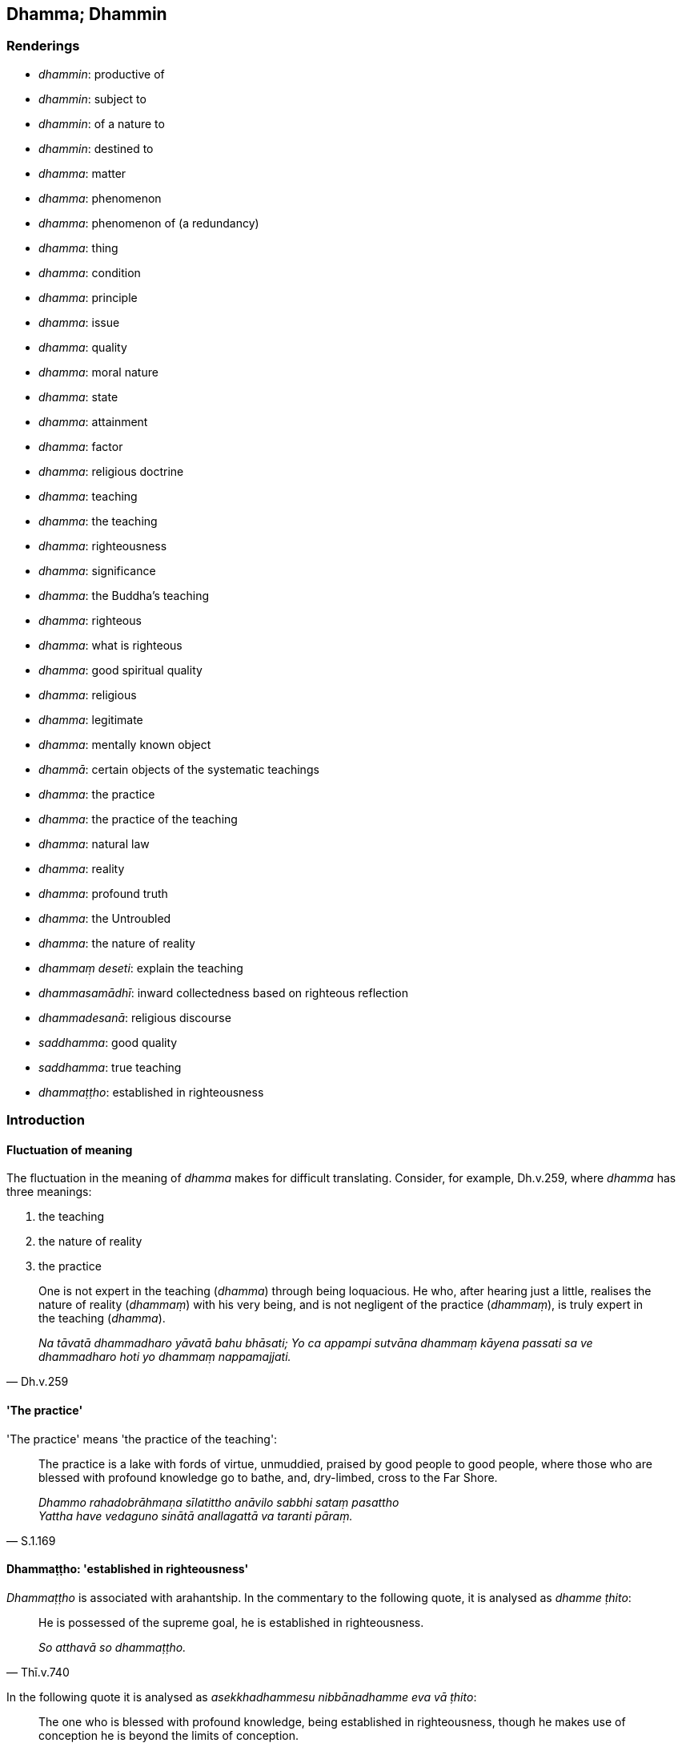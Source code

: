 == Dhamma; Dhammin

=== Renderings

- _dhammin_: productive of

- _dhammin_: subject to

- _dhammin_: of a nature to

- _dhammin_: destined to

- _dhamma_: matter

- _dhamma_: phenomenon

- _dhamma_: phenomenon of (a redundancy)

- _dhamma_: thing

- _dhamma_: condition

- _dhamma_: principle

- _dhamma_: issue

- _dhamma_: quality

- _dhamma_: moral nature

- _dhamma_: state

- _dhamma_: attainment

- _dhamma_: factor

- _dhamma_: religious doctrine

- _dhamma_: teaching

- _dhamma_: the teaching

- _dhamma_: righteousness

- _dhamma_: significance

- _dhamma_: the Buddha's teaching

- _dhamma_: righteous

- _dhamma_: what is righteous

- _dhamma_: good spiritual quality

- _dhamma_: religious

- _dhamma_: legitimate

- _dhamma_: mentally known object

- _dhammā_: certain objects of the systematic teachings

- _dhamma_: the practice

- _dhamma_: the practice of the teaching

- _dhamma_: natural law

- _dhamma_: reality

- _dhamma_: profound truth

- _dhamma_: the Untroubled

- _dhamma_: the nature of reality

- _dhammaṃ deseti_: explain the teaching

- _dhammasamādhī_: inward collectedness based on righteous reflection

- _dhammadesanā_: religious discourse

- _saddhamma_: good quality

- _saddhamma_: true teaching

- _dhammaṭṭho_: established in righteousness

=== Introduction

==== Fluctuation of meaning

The fluctuation in the meaning of _dhamma_ makes for difficult translating. 
Consider, for example, Dh.v.259, where _dhamma_ has three meanings:

1. the teaching

2. the nature of reality

3. the practice

[quote, Dh.v.259]
____
One is not expert in the teaching (_dhamma_) through being loquacious. He who, 
after hearing just a little, realises the nature of reality (_dhammaṃ_) with 
his very being, and is not negligent of the practice (_dhammaṃ_), is truly 
expert in the teaching (_dhamma_).

_Na tāvatā dhammadharo yāvatā bahu bhāsati; Yo ca appampi sutvāna 
dhammaṃ kāyena passati sa ve dhammadharo hoti yo dhammaṃ nappamajjati._
____

==== 'The practice'

'The practice' means 'the practice of the teaching':

[quote, S.1.169]
____
The practice is a lake with fords of virtue, unmuddied, praised by good people 
to good people, where those who are blessed with profound knowledge go to 
bathe, and, dry-limbed, cross to the Far Shore.

_Dhammo rahadobrāhmaṇa sīlatittho anāvilo sabbhi sataṃ pasattho +
Yattha have vedaguno sinātā anallagattā va taranti pāraṃ._
____

==== Dhammaṭṭho: 'established in righteousness'

_Dhammaṭṭho_ is associated with arahantship. In the commentary to the 
following quote, it is analysed as _dhamme ṭhito_:

[quote, Thī.v.740]
____
He is possessed of the supreme goal, he is established in righteousness.

_So atthavā so dhammaṭṭho._
____

In the following quote it is analysed as _asekkhadhammesu nibbānadhamme eva 
vā ṭhito_:

[quote, It.53]
____
The one who is blessed with profound knowledge, being established in 
righteousness, though he makes use of conception he is beyond the limits of 
conception.

_Saṅkhāya sevī dhammaṭṭho saṅkhaṃ nopeti vedagū ti._
____

==== Satipaṭṭhāna Sutta: singular not plural

The _Satipaṭṭhāna Sutta_ says:

[quote, S.5.183]
____
A bhikkhu abides contemplating [co-conditional] origination in relation to the 
body... [co-conditional] disappearance in relation to the body... 
&#8203;[co-conditional] origination and disappearance in relation to the body.

_bhikkhu samudayadhammānupassī kāyasmiṃ viharati... vayadhammānupassī 
kāyasmiṃ viharati... samudayavayadhammānupassī kāyasmiṃ viharati._
____

If _dhamma_ in _samudayadhammānupassī kāyasmiṃ_ is regarded as a plural 
then 'origination factors of the body' would be meant, and one would have 
expected a genitive case here, not a locative. The genitive occurs in such 
phrases as:

____
the maintenance and nourishment of this [wretched human] body

_imassa kāyassa ṭhitiyā yāpanāya_
____

____
the demise of the body

_kāyassa bhedā_
____

Therefore we treat the word as a singular. That we also treat it as redundant, 
we will explain below.

==== Satipaṭṭhāna Sutta: the problem of pluralising

If '[co-conditional] origination' is converted into 'origination factors' it 
has the following effect: instead of contemplating the phenomena of origination 
and disappearance in relation to phenomena, one instead focuses on the various 
factors that give rise to phenomena. This has two drawbacks:

1. One remains enmeshed in the conception of 'things.'

2. This practice would not be possible when mindfulness is practised without 
thinking:

[quote, A.4.301]
____
When you have thus developed and cultivated this meditation, then bhikkhu you 
should develop this meditation accompanied by thinking and pondering; without 
thinking, just pondering; without thinking or pondering.

_Yato kho te bhikkhu ayaṃ samādhi evaṃ bhāvito hoti bahulīkato tato 
tvaṃ bhikkhū imaṃ samādhiṃ savitakkampi savicāraṃ bhāveyyāsi. 
Avitakkampi vicāramattaṃ bhāveyyāsi. Avitakkampi avicāraṃ bhāveyyāsi._
____

==== Kālāma Sutta: teachings

In the _Kālāma Sutta dhammā_ means 'teachings,' and is equivalent to 
_vādaṃ_ in the following passage, which we have divided into Question and 
Answer:

*Question:*

____
-- There are some ascetics and Brahmanists, bhante, who visit Kesaputta. They 
expound and explain only their own teachings (_vādaṃ_); the teachings 
(_vādaṃ_) of others they despise, revile, and pull to pieces. Some other 
ascetics and Brahmanists too, bhante, come to Kesaputta. They also expound and 
explain only their own teachings; the teachings of others they despise, revile, 
and pull to pieces."

_Te sakaṃyeva vādaṃ dīpenti jotenti parappavādaṃ pana khuṃsenti 
vambhenti paribhavanti omakkhiṃ karonti_
____

____
... Bhante, there is unsureness, there is doubt in us concerning them. Which of 
these reverend ascetics and Brahmanists spoke the truth and which falsehood?"

_Tesaṃ no bhante amhākaṃ hoteva kaṅkhā hoti vicikicchā. Ko su nāma 
imesaṃ bhavataṃ samaṇabrāhmaṇānaṃ saccaṃ āha ko musā ti?_
____

*Answer:*

____
-- Kālāmas, if you yourselves should consider:

_Yadā tumhe kālāmā attanāva jāneyyātha_
____

____
... These teachings (_dhammā_) are unwholesome;

_ime dhammā akusalā_
____

____
... these teachings (_dhammā_) are unvirtuous;

_ime dhammā sāvajjā_
____

____
... these teachings (_dhammā_) are denounced by the wise;

_ime dhammā viññugarahitā_
____

____
... when followed and taken up

_ime dhammā samattā samādinnā_
____

____
... these teachings (_dhammā_) lead to harm and suffering

_ahitāya dukkhāya saṃvattantīti_
____

[quote, A.1.189]
____
... you should abandon them.

_atha tumhe kālāmā pajaheyyātha._
____

==== Dhammesu dhammānupassī viharati: certain objects of the systematic teachings

_Dhammesu dhammānupassī viharati_ in the _Satipaṭṭhāna Sutta_ is defined 
in relation to five groups of systematic teachings:

[quote, M.1.59-62]
____
In this regard a bhikkhu abides contemplating the nature of certain objects of 
the systematic teachings in respect of the (1) five hindrances... (2) the five 
aggregates... (3) the six senses and their objects... (4) the seven 
enlightenment factors... (5) the four noble truths.

_Idha bhikkhave bhikkhu dhammesu dhammānupassī viharati pañcasu 
nīvaraṇesu... pañcasupādānakkhandhesu... chasu ajjhattikabāhiresu 
āyatanesu... sattasu bojjhaṅgesu... catusu ariyasaccesu._
____

But only the aggregates and sense bases really fit here, because the purpose of 
_Satipaṭṭhāna_ is:

(1) to profoundly understand objects:

[quote, S.5.182]
____
As he abides contemplating the nature of certain objects of the systematic 
teachings, those objects are profoundly understood.

_Dhammesu dhammānupassī viharati ātāpī sampajāno satimā vineyya loke 
abhijjhādomanassaṃ. Tassa dhammesu dhammānupassino viharato dhammā 
pariññātā honti.._
____

The five aggregates are the objects to be profoundly understood:

[quote, S.3.26]
____
What things should be profoundly understood? The five aggregates.

_Katame ca bhikkhave pariññeyyā dhammā. Rūpaṃ bhikkhave pariññeyyo 
dhammo... viññāṇaṃ pariññeyyo dhammo._
____

(2) to abandon fondness for and attachment to objects:

[quote, S.5.182]
____
As he abides contemplating the nature of certain objects of the systematic 
teachings, whatever fondness he has for those objects of the systematic 
teachings is abandoned.

_Tassa dhammesu dhammānupassino viharato yo dhammesu chando so pahīyati._
____

Objects where fondness and attachment are to be abandoned are the five 
aggregates, the six senses, and the elements of sensation:

[quote, S.3.178]
____
You should abandon fondness for what is unlasting. What is unlasting? The five 
aggregates.

_Yaṃ hi bhikkhave aniccaṃ tatra vo rāgo pahātabbo. Kiñca bhikkhave 
aniccaṃ. Rūpaṃ bhikkhave aniccaṃ tatra vo rāgo pahātabbo... 
Viññāṇaṃ aniccaṃ tatra vo rāgo pahātabbo._
____

[quote, S.4.149]
____
You should abandon attachment for what is unlasting. What is unlasting? The six 
senses.

_Yaṃ bhikkhave aniccaṃ tatra vo rāgo pahātabbo. Kiñca bhikkhave 
aniccaṃ. Cakkhuṃ bhikkhave aniccaṃ tatra vo rāgo pahātabbo... mano 
anicco tatra vo rāgo pahātabbo._
____

[quote, S.4.145]
____
You should abandon fondness for what is unlasting. What is unlasting? The 
elements of sensation.

_Yaṃ kho koṭṭhita aniccaṃ tatra te chando pahātabbo. Kiñca 
koṭṭhita aniccaṃ. Cakkhuṃ kho koṭṭhita aniccaṃ tatra te chando 
pahātabbo. Rūpā aniccā tatra te chando pahātabbo. Cakkhuviññāṇaṃ 
aniccaṃ tatra te chando pahātabbo. Cakkhusamphasso anicco tatra te chando 
pahātabbo. Yampidaṃ cakkhusamphassapaccayā uppajjati vedayitaṃ sukhaṃ 
vā dukkhaṃ vā adukkhamasukhaṃ vā tampi aniccaṃ tatra te chando 
pahātabbo._
____

(3) to observe the cessation of objects. For example, in mindfulness with 
breathing, the object of contemplation is said to be the fourth of the bases of 
mindfulness:

[quote, S.5.325]
____
at that time he abides contemplating the nature of certain objects of the 
systematic teachings.

_dhammesu dhammānupassī ānanda bhikkhu tasmiṃ samaye viharati._
____

Therefore, with mindfulness with breathing, one can parenthesise the 
instructions as follows:

[quote, S.5.324]
____
He trains himself: I will breathe in... I will breathe out contemplating
... unlastingness [in relation to certain objects of the systematic teachings]

_Aniccānupassī assasissāmī ti... passasissāmī ti sikkhati_

... passing away [in relation to certain objects of the systematic teachings]

_virāgānupassī assasissāmī ti... passasissāmī ti sikkhati_

... ending [in relation to certain objects of the systematic teachings]

_nirodhānupassī assasissāmī ti... passasissāmī ti sikkhati_

... relinquishment [in relation to certain objects of the systematic teachings]

_paṭinissaggānupassī assasissāmī ti... passasissāmī ti sikkhati._
____

The practice of observing the cessation of objects is associated in the suttas 
with the aggregates and the elements of sensation. It is not associated with 
the hindrances, the enlightenment factors, or the noble truths. This is clearly 
seen in the suttas beginning with the _Cakkhu Aniccānupassī Sutta_ (A.4.146), 
and with the _Aniccānupassanā Sutta_ (A.5.359).

Therefore the _dhammesu dhammānupassī_ reflection concerns certain objects of 
the systematic teachings, namely the five aggregates and the eighteen or more 
elements of sensation.

==== Redundancy: dhammin, the phenomenon of

Where _dhammin_ means the phenomenon of, we treat it as redundant:

[quote, S.5.183]
____
He abides contemplating [co-conditional] disappearance in relation to the body, 
vigorously, fully consciously, and mindfully, having eliminated greed and 
dejection in regard to the world [of phenomena]

_Vayadhammānupassī kāyasmiṃ viharati ātāpī sampajāno satimā vineyya 
loke abhijjhādomanassaṃ._
____

=== Illustrations

.Illustration
====
dhammaṃ

productive of
====

[quote, S.4.27]
____
All is productive of grief. What is the all that is productive of grief? The 
eye is productive of grief.

_Sabbaṃ bhikkhave sokadhammaṃ. Kiñca bhikkhave sabbaṃ sokadhammaṃ: 
cakkhuṃ bhikkhave sokadhammaṃ._
____

.Illustration
====
dhammaṃ

productive of
====

[quote, S.4.27]
____
All is productive of defilement. What is the all that is productive of 
defilement? The eye is productive of defilement.

_Sabbaṃ bhikkhave saṅkilesadhammaṃ. Kiñca bhikkhave sabbaṃ 
saṅkilesadhammaṃ: cakkhuṃ bhikkhave saṅkilesadhammaṃ._
____

.Illustration
====
dhammaṃ

productive of
====

[quote, M.1.162]
____
Gold and silver are productive of defilement

_jātarūparajataṃ saṅkilesadhammaṃ._
____

.Illustration
====
dhammaṃ

productive of
====

[quote, M.1.162]
____
What is the ignoble search? In this regard, a certain person... being himself 
productive of grief seeks what is likewise productive of grief; being himself 
productive of defilement seeks what is likewise productive of defilement.

_Katamā ca bhikkhave anariyā pariyesanā? Idha bhikkhave ekacco... attanā 
sokadhammo samāno sekādhammaññeva pariyesati attanā saṅkilesadhammo 
samāno saṅkilesadhammaññeva pariyesati._
____

.Illustration
====
dhammaṃ

productive of
====

[quote, M.1.162]
____
And what may be said to be productive of grief? Wife, children, men and women 
slaves, goats, sheep, fowl, pigs, elephants, cattle, horses, mares, gold, and 
silver are productive of grief. These worldly objects of attachment are 
productive of grief. And one who is tied to these things, infatuated with them, 
clinging to them, being himself productive of grief seeks what is also 
productive of grief.

_Kiñca bhikkhave sokadhammaṃ vadetha? Puttabhariyaṃ bhikkhave 
sokadhammaṃ dāsidāsaṃ sokadhammaṃ ajeḷakaṃ sokadhammaṃ 
kukkuṭasūkaraṃ sokadhammaṃ hatthigavāssavaḷavaṃ sokadhammaṃ. 
Sokadhammā hete bhikkhave upadhayo etthāyaṃ gathito mucchito ajjhāpanno 
attanā sokadhammo samāno sokadhammaññeva pariyesati._
____

.Illustration
====
dhammaṃ

productive of
====

[quote, M.1.162]
____
And what may be said to be productive of defilement? Wife, children, men and 
women slaves, goats, sheep, fowl, pigs, elephants, cattle, horses, mares, gold, 
and silver are productive of defilement. These worldly objects of attachment 
are productive of defilement. And one who is tied to these things, infatuated 
with them, clinging to them, being himself productive of defilement seeks what 
is also productive of defilement.

_Kiñca bhikkhave saṅkilesadhammaṃ vadetha? Puttabhariyaṃ bhikkhave 
saṅkilesadhammaṃ dāsidāsaṃ saṅkilesadhammaṃ ajeḷakaṃ 
saṅkilesadhammaṃ kukkuṭasūkaraṃ saṅkilesadhammaṃ 
hatthigavāssavaḷavaṃ saṅkilesadhammaṃ jātarūparajataṃ 
saṅkilesadhammaṃ. Saṅkilesadhammā hete bhikkhave upadhayo. Etthāyaṃ 
gatito mucchito ajjhāpanno attanā saṅkilesadhammo samāno 
saṅkilesadhammaññeva pariyesati._
____

.Illustration
====
dhammaṃ

subject to
====

[quote, S.4.26-8]
____
All is subject to birth. What is the all that is subject to birth? The eye is 
subject to birth.

_Sabbaṃ bhikkhave jātidhammaṃ. Kiñca bhikkhave sabbaṃ jātidhammaṃ 
cakkhuṃ bhikkhave jātidhammaṃ._
____

.Illustration
====
dhamma

the nature of reality; dhammaṃ, of a nature to; dhammaṃ, destined to
====

[quote, Vin.1.11]
____
While this discourse was being propounded, the uncorrupted, stainless vision of 
the nature of reality arose within Venerable Koṇḍañña that whatever is of 
an originated nature is destined to cease.

_Imasmiñca pana veyyākaraṇasmiṃ bhaññamāne āyasmato koṇḍaññassa 
virajaṃ vītamalaṃ dhammacakkhuṃ udapādi yaṃ kiñci samudayadhammaṃ 
sabbaṃ taṃ nirodhadhamman ti._
____

.Illustration
====
dhammaṃ

destined to
====

____
This [wretched human] body is perishable, bhikkhus; consciousness is destined 
to pass away;

_Bhidurāyaṃ bhikkhave kāye viññāṇaṃ virāgadhammaṃ_
____

[quote, It.69]
____
All objects of attachment are unlasting, existentially void, and destined to 
change.

_sabbe upadhī aniccā dukkhā vipariṇāmadhammā ti._
____

.Illustration
====
dhammaṃ

destined to
====

[quote, S.4.26-8]
____
All is destined to disappear. What is the all that is destined to disappear? 
The eye is destined to disappear.

_Sabbaṃ bhikkhave vayadhammaṃ. Kiñca bhikkhave sabbaṃ vayadhammaṃ: 
cakkhuṃ bhikkhave vayadhammaṃ._
____

.Illustration
====
dhammā

phenomena
====

[quote, A.3.444]
____
Conditionality will be clearly seen by me, as well as conditionally arisen 
phenomena

_hetuca me sudiṭṭho bhavissati hetusamuppannā ca dhammā._
____

.Illustration
====
dhammaṃ

phenomenon
====

[quote, M.1.293]
____
One discerns a knowable phenomenon with the eye of penetrative discernment.

_Neyyaṃ kho āvuso dhammaṃ paññācakkhunā pajānātī ti._
____

.Illustration
====
dhammā

things
====

[quote, M.1.228]
____
All originated phenomena are unlasting; all things are void of personal 
qualities

_sabbe saṅkhārā aniccā sabbe dhammā anattā ti._
____

.Illustration
====
dhammānaṃ

matters
====

Poṭṭhapāda was perplexed by a discussion he had heard regarding the higher 
extinction of consciousness, and thought:

[quote, D.1.180]
____
Ah, surely the Blessed One, the Sublime One is supremely proficient in these 
matters.

_aho nūna bhagavā aho nūna sugato yo imesaṃ dhammānaṃ sukusalo ti._
____

.Illustration
====
dhammā

thing; dhammaṃ teaching
====

____
When a bhikkhu has heard that all things are unsuited to stubborn attachment

_bhikkhuno sutaṃ hoti sabbe dhammā nālaṃ abhinivesāyāti_
____

[quote, M.1.252]
____
he fully understands the whole teaching,

_so sabbaṃ dhammaṃ abhijānāti._
____

Comment:

Regarding the shift from plural _dhammā_ to singular _dhammaṃ_ translators 
negotiate it differently.

- Horner ignores the singular and says 'any conditions... all the conditions' 
(MLS.1.306).

- Bodhi ignores the plural and says 'nothing... everything' (MLDB.344).

- Woodward follows the cases, saying 'things... condition' (GS.4.53).

We regard the change in case to indicate a change in meaning.

.Illustration
====
dhammā

thing; dhammā, teachings
====

____
Which two things are very useful? Mindfulness and full consciousness.

_Katame dve dhammā bahukārā? Sati ca sampajaññaṃ ca._
____

____
Which two things should be developed? Inward calm and insightfulness

_Katame dve dhammā bhāvatabbā? Samatho ca vipassanā ca._
____

_..._

____
Which two things should be realised? Insightfulness into reality and liberation 
&#8203;[from perceptually obscuring states].

_Katame dve dhammā sacchikātabbā? Vijjā ca vimutti ca._
____

[quote, D.3.273-4]
____
That makes twenty teachings which are true, factual, correct, not incorrect, 
not mistaken, fully awakened to by the Perfect One.

_Iti ime vīsati dhammā bhūtā tacchā tathā avitathā anaññathā sammā 
tathāgatena abhisambuddhā._
____

.Illustration
====
dhammā

principles
====

____
There are these six principles of cordiality...

_chayime bhikkhave dhammā sārāṇīyā..._
____

[quote, M.1.322]
____
In this regard, a bhikkhu maintains loving conduct of body, speech, and mind 
towards his companions in the religious life...

_Idha bhikkhave bhikkhuno mettaṃ kāyakammaṃ... mettaṃ vacīkammaṃ... 
mettaṃ manokammaṃ paccupaṭṭhitaṃ hoti sabrahmacārīsu._
____

.Illustration
====
dhamme

principles
====

____
If a bhikkhu is reproving, wanting to reprove another, he should do so having 
established five principles within himself.

_Codakena āvuso bhikkhunā paraṃ codetukāmena pañca dhamme ajjhattaṃ 
upaṭṭhepetvā paro codetabbo:_
____

____
I will speak at the right time, not the wrong time

_kālena vakkhāmi no akālena_
____

____
I will speak truth not falsehood

_bhūtena vakkhāmi no abhūtena_
____

____
I will speak gently not harshly

_saṇhena vakkhāmi no pharusena_
____

____
I will speak what is conducive to spiritual well-being not unconducive to 
spiritual well-being

_atthasaṃhitena vakkhāmi no anatthasaṃhitena_
____

[quote, D.3.236-7; A.3.196]
____
I will speak with a mind of [unlimited, all-encompassing] goodwill not with 
inner hatred

_mettacittena vakkhāmi no dosantarenā ti._
____

.Illustration
====
dhammā

conditions
====

[quote, A.2.188]
____
Eight worldly conditions whirl around the world [of beings], and the world [of 
beings] whirls around eight worldly conditions, namely: acquisition and loss, 
imprestige and prestige, criticism and praise, pleasure and pain.

_aṭṭha lokadhammā lokaṃ anuparivattanti loko ca aṭṭha lokadhamme 
anuparivattati: lābho ca alābho ca ayaso ca yaso ca nindā ca pasaṃsā ca 
sukhañca dukkhañcā ti._
____

.Illustration
====
dhammānaṃ

issues
====

____
For the ignorant Everyman, through contemplating issues that should not be 
contemplated and through not contemplating issues that should be contemplated, 
both unarisen perceptually obscuring states arise, and arisen perceptually 
obscuring states increase.

_Tassa amanasikaraṇīyānaṃ dhammānaṃ manasikārā 
manasikaraṇīyānaṃ dhammānaṃ amanasikārā anuppannā ceva āsavā 
uppajjanti uppannā ca āsavā pavaḍḍhanti._
____

____
This is how he improperly contemplates:

_So evaṃ ayoniso manasikaroti_
____

'Was I in the past? Was I not in the past? What was I in the past? How was I in 
the past? Having been what, what was I in the past? Shall I be in the future? 
Shall I not be in the future? What shall I be in the future? How shall I be in 
the future? Having been what, what shall I be in the future?' Or else he is 
uncertain about the present in regard to himself: 'Am I? Am I not? What am I? 
How am I? Where has this being come from? Where is it bound?' (M.1.8).

.Illustration
====
dhammānaṃ

issues
====

____
The learned noble disciple, through contemplating issues that should be 
contemplated and through not contemplating issues that should not be 
contemplated, unarisen āsavas do not arise, and arisen āsavas are abandoned.

_Tassa amanasikaraṇīyānaṃ dhammānaṃ amanasikārā 
manasikaraṇīyānaṃ dhammānaṃ manasikārā anuppannā ceva āsavā na 
uppajjanti uppannā ca āsavā pahīyanti._
____

He properly contemplates:

____
This is suffering

_So idaṃ dukkhan ti yoniso manasikaroti_
____

____
This is the origin of suffering

_ayaṃ dukkhasamudayo ti yoniso manasikaroti_
____

____
This is the ending of suffering

_ayaṃ dukkhanirodho ti yoniso manasikaroti_
____

[quote, M.1.9]
____
This is the practice leading to the ending of suffering.

_ayaṃ dukkhanirodhagāminīpaṭipadā ti yoniso manasikaroti._
____

.Illustration
====
dhammo

quality
====

____
What qualities make him difficult to admonish?

_Katame cāvuso dovacassakaraṇā dhammā?_
____

____
In this regard a bhikkhu has unvirtuous desires and is dominated by unvirtuous 
desires.

_Idhāvuso bhikkhu pāpiccho hoti pāpikānaṃ icchānaṃ vasaṃ gato_
____

[quote, M.1.95]
____
This is a quality that makes him difficult to admonish

_ayampi dhammo dovacassakaraṇo._
____

.Illustration
====
dhammānaṃ

good spiritual qualities
====

[quote, A.5.136]
____
Not applying oneself and lack of reflection are obstacles to [the development 
of] good spiritual qualities.

_ananuyogo apaccavekkhaṇā dhammānaṃ paripantho._
____

.Illustration
====
saddhammena

good quality
====

[quote, A.4.110]
____
With learning as his weaponry, the noble disciple abandons what is spiritually 
unwholesome and develops what is spiritually wholesome, abandons what is 
unvirtuous and develops what is virtuous, and keeps himself in perfect purity. 
He possesses this fourth good quality.

_Sutāvudho bhikkhave ariyasāvako akusalaṃ pajahati kusalaṃ bhāveti 
sāvajjaṃ pajahati anavajjaṃ bhāveti suddhaṃ attānaṃ pariharati. 
Iminā catutthena saddhammena samannāgate hoti._
____

.Illustration
====
saddhammā

good quality
====

[quote, D.3.252]
____
Seven good qualities. In this regard a bhikkhu has faith [in the perfection of 
the Perfect One's transcendent insight], shame of wrongdoing, a fear of 
wrongdoing, is learned, energetic, has mindfulness established, and is blessed 
with penetrative discernment.

_Satta saddhammā: idhāvuso bhikkhu saddho hoti hirīmā hoti ottappī hoti 
bahussuto hoti āraddhaviriyo hoti upaṭṭhitasati hoti paññavā hoti._
____

.Illustration
====
dhammo

moral nature
====

[quote, S.2.240]
____
Because his mind was overpowered and overcome by gains, honour, and renown, 
Devadatta's bright moral nature was eradicated.

_Lābhasakkārasilokana abhibhūtassa pariyādinnacittassa bhikkhave 
devadattassa sukko dhammo samucchedamagamā._
____

[quote, S.2.240]
____
Because his mind was overpowered and overcome by gains, honour, and renown, 
Devadatta's good moral nature was eradicated...

_Lābhasakkārasilokana abhibhūtassa pariyādinnacittassa bhikkhave 
devadattassa kusalo dhammo samacchedamagamā._
____

.Illustration
====
dhamma

moral nature
====

[quote, Ud.52]
____
And the Venerable MahāMoggallāna saw that person sitting in the midst of the 
assembly of bhikkhus -- unvirtuous, of an unvirtuous moral nature, of foul and 
odious behaviour, secretive in conduct, no ascetic though pretending to be one, 
not celibate though pretending to be so, spiritually rotten, full of 
defilement, and morally decayed.

_Addasā kho āyasmā mahāmoggallāno taṃ puggalaṃ dussīlaṃ 
pāpadhammaṃ asucisaṅkassarasamācāraṃ paṭicchannakammantaṃ 
assamaṇaṃ samaṇapaṭiññaṃ abrahmacāriṃ brahmacārīpaṭiññaṃ 
antopūtiṃ avassutaṃ kasambujātaṃ majjhe bhikkhusaṅghassa nisinnaṃ._
____

.Illustration
====
dhamma

moral nature
====

[quote, Th.v.786]
____
Just as a thief of an unvirtuous moral nature who is captured at the entrance 
of a break [in a house-wall] is punished on account of his own conduct, 
likewise people of an unvirtuous moral nature who have passed on are punished 
in the world beyond on account of their own conduct.

_Coro yathā sandhimukhe gahīto sakammunā haññati pāpadhammo +
Evaṃ pajā pecca paramhi loke sakammunā haññati pāpadhammā._
____

.Illustration
====
dhammaṃ

state
====

____
On grounds [of what attainment], friend Kālāma, having realised this state 
for yourself through transcendent insight and abiding in it, do you make it 
known to others?_

_kittāvatā no āvuso kālāma imaṃ dhammaṃ sayaṃ abhiññā 
sacchikatvā upasampajja pavedesī ti._
____

____
In reply he declared [that he had realised] the state of awareness of 
nonexistence._

_Evaṃ vutte bhikkhave āḷāro kālāmo ākiñcaññāyatanaṃ pavedesi._
____

____
In no short time, I quickly realised that state for myself through transcendent 
insight and abided in it.

_So kho ahaṃ bhikkhave nacirasseva khippameva taṃ dhammaṃ sayaṃ 
abhiññā sacchikatvā upasampajja vihāsiṃ_
____

[quote, M.1.164-6]
____
But it occurred to me that this state does not conduce to disillusionment [with 
originated phenomena], nor to non-attachment [to originated phenomena], nor to 
the ending [of originated phenomena], nor to the Untroubled, but only to 
rebirth in the state of awareness of nonexistence.

_Tassa mayhaṃ bhikkhave etadahosi nāyaṃ dhammo nibbidāya na virāgāya na 
nirodhāya na nibbānāya saṃvattati yāvadeva 
ākiñcaññāyatanūpapattiyā ti._
____

.Illustration
====
dhammaṃ

attainment
====

____
If a bhikkhu, though not recalling it, should claim with reference to himself a 
superhuman attainment of knowledge and vision that is worthy of the Noble Ones, 
saying "Thus I know; thus I see;" then, whether or not he is later interrogated 
about it, fallen and seeking purification, he says "Friends, though not 
knowing, I said 'I know'; though not seeing, I said 'I see.' I boasted vainly 
and falsely"; unless it was from over-estimation, he is pārājika, no longer 
in communion.

_Yo pana bhikkhu anabhijānaṃ uttarimanussadhammaṃ attūpanāyikaṃ 
alamariyañāṇadassanaṃ samudācareyya Iti jānāmi iti passāmī ti_
____

Word Analysis:

- not known (_anabhijānan ti_): he claims to have an excellent attainment 
(_atthi me kusalo dhammo ti)_ that does not exist; it is it not found, known or 
seen

- superhuman attainment (_uttarimanussadhammo_):

- jhāna (_jhānaṃ_)

- deliverance [from perceptually obscuring states] (_vimokkho_)

- inward collectedness (_samādhi_)

- attainment (_samāpatti_)

- knowledge and vision [of things according to reality] (_ñāṇadassanaṃ_)

- development of the path (_maggabhāvanā_)

- realisation of the fruits (_phalasacchikiriyā_)

- abandonment of the imperfections (_kilesappahānaṃ_)

- freedom from the five hindrances (_vinīvaraṇatā cittassa_)

- taking delight in solitude (_suññāgāre abhirati_) (Vin.3.91).

.Illustration
====
dhammā

factors
====

____
-- 'Kālāmas, being full of greed and hatred, and lacking in penetrative 
discernment, being overpowered and overcome by greed, hatred, and undiscernment 
of reality a person

_Luddho... lobhena abhibhūto... duṭṭho... dosena abhibhūto... mūḷho... 
mohena abhibhūto_
____

- kills

- steals

- commits adultery

- lies

and encourages others to act likewise.

Will that not be for his long-lasting harm and suffering?

-- 'Yes, bhante.'

____
-- 'What do you think, Kālāmas? Are these factors spiritually wholesome, or 
spiritually unwholesome?'

_Taṃ kiṃ maññatha kālāmā ime dhammā kusalā vā akusalā vā ti?_
____

[quote, A.1.189-191]
____
-- 'Spiritually unwholesome, bhante'

_Akusalā bhante._
____

.Illustration
====
dhammā

factors
====

[quote, M.3.56]
____
Bhante, when pursuing certain visible objects known via the visual sense, 
spiritually unwholesome factors flourish and spiritually wholesome factors 
fade, such visible objects should not be pursued.

_yathārūpaṃ bhante cakkhuviññeyyaṃ rūpaṃ sevato akusalā dhammā 
abhivaḍḍhanti kusalā dhammā parihāyanti. Evarūpaṃ cakkhuviññeyyaṃ 
rūpaṃ na sevitabbaṃ._
____

.Illustration
====
dhammā

factors
====

____
What are spiritually unwholesome factors? Namely, the eightfold path [of wrong 
factors].

_Katame ca bhikkhave akusalā dhammā seyyathīdaṃ micchādiṭṭhi... 
micchāsamādhi._
____

[quote, S.5.18]
____
What are spiritually wholesome factors? Namely, the eightfold path [of right 
factors].

_Katame ca bhikkhave kusalā dhammā seyyathīdaṃ sammādiṭṭhi... 
sammāsamādhi._
____

.Illustration
====
dhamme

factors
====

Now, of those ascetics and Brahmanists whose doctrine and dogmatic view is 
this: There is no merit in giving, donating and offering; no fruit or result of 
good and bad deeds; no this world, no hereafter; no duties to parents; no 
spontaneously arisen beings; no ascetics and Brahmanists conducting and 
applying themselves rightly in the world who, having realised this world and 
the hereafter for themselves through transcendent insight make them known to 
others.

____
It is to be expected that they will avoid these three spiritually wholesome 
factors, namely: good conduct by way of body, speech, and mind.

_yamidaṃ kāyasucaritaṃ vacīsucaritaṃ manosucaritaṃ ime tayo kusale 
dhamme abhinivajjetvā_
____

____
And will practise three spiritually unwholesome factors, namely: bad conduct by 
way of body, speech, and mind.

_yamidaṃ kāyaduccaritaṃ vacīduccaritaṃ manoduccaritaṃ ime tayo 
akusale dhamme samādāya vattissanti_
____

For what reason? Because they do not see

____
the danger, degradation, and defilement in spiritually unwholesome factors

_na hi te bhonto samaṇabrāhmaṇā passanti akusalānaṃ dhammānaṃ 
ādīnavaṃ okāraṃ saṅkilesaṃ_
____

[quote, M.1.402]
____
and in spiritually wholesome factors and in the practice of unsensuousness, the 
advantage and associated purity.

_kusalānaṃ dhammānaṃ nekkhamme ānisaṃsaṃ vodānapakkhaṃ._
____

.Illustration
====
dhammā

factors
====

____
And how is there unrestraint [of the sense faculties]?

_Katañcava bhikkhave asaṃvaro hoti._
____

____
In this regard, in seeing a visible object via the visual sense, a bhikkhu is 
intent upon an agreeable visible object and troubled by a disagreeable visible 
object.

_Idha bhikkhave bhikkhu cakkhunā rūpaṃ disvā piyarūpe rūpe adhimuccati 
appiyarūpe rūpe vyāpajjati_
____

[quote, S.4.189]
____
He abides without having established mindfulness of the body, with a small 
mind, and he does not discern according to reality, with the liberation [from 
attachment through inward calm] and the liberation [from uninsightfulness] 
through penetrative discernment, where those unvirtuous, spiritually 
unwholesome factors cease without remainder.

_anupaṭṭhitakāyasati ca viharati parittacetaso tañca cetovimuttiṃ 
paññāvimuttiṃ yathābhūtaṃ nappajānāti yatthassa te uppannā pāpakā 
akusalā dhammā aparisesā nirujjhanti._
____

.Illustration
====
dhammaṃ

religious doctrine
====

____
In what way, headman, does the Nigaṇṭha Nātaputta explain religious 
doctrine to disciples?"

_kathaṃ nu kho gāmaṇi nigaṇṭho nātaputto sāvakānaṃ dhammaṃ 
desetī ti_
____

____
"Bhante, the Nigaṇṭha Nātaputta explains religious doctrine to disciples 
thus:

_Evaṃ kho bhante nigaṇṭho nātaputto sāvakānaṃ dhammaṃ deseti:_
____

____
'Anyone at all who kills... who takes what is not given... who engages in 
sexual misconduct... who speaks falsehood, is bound for [rebirth in] the plane 
of sub-human existence, bound for hell.

_Yo koci pāṇamatipāteti... adinnamādiyati... kāmesu micchā carati... 
musā haṇati sabbo so āpāyiko nerayiko._
____

____
'One is led on (to rebirth) by the manner in which one usually dwells.'

_Yaṃ bahulaṃ yaṃ bahulaṃ viharati tena tena niyyatī ti_
____

[quote, S.4.317]
____
It is in such a way, bhante, that the Nigaṇṭha Nātaputta explains 
religious doctrine to disciples.

_Evaṃ kho bhante nigaṇṭho nātaputto sāvakānaṃ dhammaṃ desetīti._
____

.Illustration
====
dhammadesanā

religious discourse
====

[quote, D.1.110]
____
When the Blessed One knew that Pokkharasāti's mind was ready, teachable, free 
of the five hindrances, uplifted, and serene, then he expounded the religious 
discourse unique to the Buddhas

_atha yā buddhānaṃ sāmukkaṃsikā dhammadesanā taṃ pakāsesi: 
dukkhaṃ samudayaṃ nirodhaṃ maggaṃ._
____

.Illustration
====
dhamma

the teaching
====

[quote, M.1.1]
____
I will expound for your benefit a systematic exposition on the essence of the 
whole teaching.

_Sabbadhammamūlapariyāyaṃ vo bhikkhave desessāmi._
____

.Illustration
====
dhammaṃ

the teaching
====

[quote, Sn.v.1053]
____
I shall explain the teaching to you, which is fathomable in this lifetime, 
which is not just hearsay, understanding which, one living the religious life, 
one who is mindful, would overcome attachment to the world [of phenomena].

_kittayissāmi te dhammaṃ diṭṭhe dhamme anitihaṃ yaṃ viditvā sato 
caraṃ tare loke visattikaṃ._
____

.Illustration
====
dhammaṃ

the teaching; dhamma, righteousness
====

____
If a bhikkhu has an unordained person recite the teaching sentence by sentence, 
it is an offence of pācittiya.

_Yo pana bhikkhu anupassampannaṃ padaso dhammaṃ vāceyya pācittiyaṃ._
____

Word Analysis:

[quote, Vin.4.15]
____
"The teaching" is the words of the Buddha, his disciples, sages, and devas that 
relate to spiritual well-being and righteousness.

_dhammo nāma buddhabhāsito sāvakabhāsito isibhāsito devabhāsato 
atthūpasaṃhito dhammūpasaṃhito._
____

.Illustration
====
dhammaṃ

the Buddha's teaching
====

[quote, Thī.v.184]
____
The religious philosophers outside this [training system] are attached to 
dogmatic views. They do not know the Buddha's teaching. They are ignorant of 
the Buddha's teaching.

_Ito bahiddhā pāsaṇḍā diṭṭhiyo upanissitā +
Na te dhammaṃ vijānanti na te dhammassa kovidā._
____

.Illustration
====
dhammo

teaching
====

[quote, D.2.154]
____
The Blessed One addressed Venerable Ānanda: "It may be, Ānanda, that you may 
now think, 'The words of the Teacher are ended; we have no teacher more!' But 
it should not be seen like that. The teaching and discipline that I have 
explained and established will, after my passing, be your teacher."

_Yo kho ānanda mayā dhammo ca vinayo ca desito paññatto so vo mamaccayena 
satthā ti._
____

.Illustration
====
dhamma

righteousness
====

____
Because this is a term for the Perfect One:

_tathāgatassa hetaṃ vāseṭṭhā adhivacanaṃ_
____

[quote, D.3.84]
____
The embodiment of the teaching, the embodiment of Brahmā, one who has become 
righteousness itself, one who has become Brahmā

_dhammakāyo iti pi brahmakāyo iti pi dhammabhūto iti pi brahmabhūto iti pi._
____

.Illustration
====
dhammo

the teaching
====

____
The teaching indeed protects the one who practises the teaching;

_Dhammo have rakkhati dhammacāriṃ_
____

____
The teaching when well practised brings happiness.

_Dhammo suciṇṇo sukhamāvahati_
____

____
This is the advantage of the teaching when it is well practised:

_Esānisaṃso dhamme suciṇṇe_
____

[quote, Th.v.303-4]
____
The one who practises the teaching does not [on rebirth] go to the plane of 
misery.

_Na duggatiṃ gacchati dhammacārī._
____

.Illustration
====
dhamma

the teaching
====

But for me Venerable Sāriputta was an advisor and counsellor, one who 
instructed, exhorted, inspired, and gladdened me.

____
He was unwearying in explaining the teaching; he was helpful to his companions 
in the religious life.

_akilāsu dhammadesanāya anuggāhako sabrahmacārīnaṃ._
____

[quote, S.5.162]
____
We recollect the nourishment of the teaching, the wealth of the teaching, the 
help of the teaching given by Venerable Sāriputta.

_Taṃ mayaṃ āyasmato sāriputtassa dhammojaṃ dhammabhogaṃ 
dhammānuggahaṃ anussarāmā ti._
____

.Illustration
====
dhammo

teaching
====

____
There has appeared in Magadha before you an impure teaching thought out by 
defiled minds.

_Pāturahosi magadhesu pubbe dhammo asuddho samalehi cintito_
____

[quote, Vin.1.5]
____
Open the door to the Deathless; let them hear the teaching awakened to by one 
free of [the three] spiritual stains.

_Apāpuretaṃ amatassa dvāraṃ suṇantu dhammaṃ vimalenānubuddhaṃ._
____

.Illustration
====
saddhamma

true teaching; asaddhamma, untrue teaching
====

____
Bhikkhus, I will explain to you the true teaching and the untrue teaching

_Saddhammañca vo bhikkhave desissāmi asaddhammañca._
____

____
What is the untrue teaching? The tenfold path of wrong factors.

_Katamo ca bhikkhave asaddhammo: micchādiṭṭhi micchāsaṅkappo 
micchāvācā micchākammanto micchāājīvo micchāvāyāmo micchāsati 
micchāsamādhi micchāñāṇaṃ micchāvimutti. Ayaṃ vuccati bhikkhave 
asaddhammo._
____

[quote, A.5.245]
____
And what is the true teaching? The tenfold path of right factors.

_Katamo ca bhikkhave saddhammo: sammādiṭṭhi sammāsaṅkappo sammāvācā 
sammākammanto sammāājīvo sammāvāyāmo sammāsati sammāsamādhi 
sammāñāṇaṃ sammāvimutti. Ayaṃ vuccati bhikkhave saddhammo ti._
____

.Illustration
====
dhammo

teaching
====

____
Non-Buddhist ascetics may say

_aññatitthiyā paribbājakā evaṃ vadeyyuṃ_
____

____
'Friends, we too have confidence in the Teacher, that is our teacher.

_amhākampi kho āvuso atthi satthari pasādo yo amhākaṃ satthā_
____

[quote, M.1.64]
____
We too have confidence in the teaching, that is our teaching.

_Amhākampi atthi dhamme pasādo yo amhākaṃ dhammo._
____

.Illustration
====
dhammā

teachings
====

[quote, Vin.2.96]
____
Those teachings which are excellent in the beginning, the middle, and the end, 
whose spirit and letter proclaim the utterly complete and pure religious life: 
teachings like this are much heard by him.

_ye te dhammā ādikalyāṇā majjhekalyāṇā pariyosānakalyāṇā 
sātthaṃ savyañjanaṃ kevalaparipuṇṇaṃ parisuddhaṃ brahmacariyaṃ 
abhivadanti tathārūpāssa dhammā bahussutā honti._
____

.Illustration
====
dhamma

teaching
====

[quote, M.3.248]
____
At Benares in the Deer Park at Isipatana the Perfect One, the Arahant, the 
Perfectly Enlightened One, set rolling the unsurpassed Wheel of the Teaching, 
which cannot be reversed by any ascetic, Brahmanist, deva, māra, or brahmā, 
or by anyone in the world, that is, the explaining, teaching, proclaiming, 
establishing, disclosing, analysing, and elucidating of the four noble truths.

_Tathāgatena bhikkhave arahatā sammāsambuddhena bārāṇasiyaṃ isipatane 
migadāye anuttaraṃ dhammacakkaṃ pavattitaṃ appavattiyaṃ samaṇena vā 
brāhmaṇena vā devena vā mārena vā brahmunā vā kenaci vā lokasmiṃ 
yadidaṃ catunnaṃ ariyasaccānaṃ ācikkhanā desanā paññapanā 
paṭṭhapanā vivaraṇā vibhajanā uttānīkammaṃ._
____

.Illustration
====
saddhammaṃ

true teaching
====

[quote, It.111]
____
Householders and ascetics alike, each supported by the other, both fathom the 
true teaching; both attain unsurpassed safety from the danger of bondage [to 
individual existence]:

_sāgārā anagārā ca ubho aññoññanissitā; ārādhayanti saddhammaṃ 
yogakkhemaṃ anuttaraṃ._
____

.Illustration
====
dhamme

teaching
====

• A forest bhikkhu should endeavour [to study and master] advanced aspects of 
the teaching and discipline +
_Āraññakenāvuso bhikkhunā abhidhamme abhivinaye yogo karaṇīyo_ 
(M.1.472).

.Illustration
====
ariyadhamma

teaching that is noble
====

____
Bhikkhus, I will explain to you the teaching that is noble and the teaching 
that is ignoble.

_Ariyadhammañca vo bhikkhave desissāmi anariyadhammañca._
____

____
What is the teaching that is ignoble? The tenfold path of wrong factors.

_Katamo ca bhikkhave anariyo dhammo. Micchādiṭṭhi micchāsaṅkappo 
micchāvācā micchākammanto micchāājīvo micchāvāyāmo micchāsati 
micchāsamādhi micchāñāṇaṃ micchāvimutti._
____

[quote, A.5.242]
____
And what is the teaching that is noble? The tenfold path of right factors.

_Katamo ca bhikkhave ariyo dhammo: sammādiṭṭhi sammāsaṅkappo 
sammāvācā sammākammanto sammāājīvo sammāvāyāmo sammāsati 
sammāsamādhi sammāñāṇaṃ sammāvimutti._
____

.Illustration
====
dhamma

righteous
====

____
Bhikkhus, I will explain to you what is righteous and what is unrighteous.

_Dhammañca vo bhikkhave desissāmi adhammañca_
____

____
What is unrighteous? The tenfold path of wrong factors.

_Katamo ca bhikkhave adhammo: micchādiṭṭhi micchāsaṅkappo micchāvācā 
micchākammanto micchāājīvo micchāvāyāmo micchāsati micchāsamādhi 
micchāñāṇaṃ micchāvimutti. Ayaṃ vuccati bhikkhave adhammo._
____

[quote, A.5.242]
____
And what is righteous? The tenfold path of right factors.

_Katamo ca bhikkhave dhammo: sammādiṭṭhi sammāsaṅkappo sammāvācā 
sammākammanto sammāājīvo sammāvāyāmo sammāsati sammāsamādhi 
sammāñāṇaṃ sammāvimutti. Ayaṃ vuccati bhikkhave dhammoti._
____

.Illustration
====
dhammaṃ

what is righteous
====

[quote, A.2.18]
____
If one transgresses what is righteous through desire, hatred, fear, or 
undiscernment of reality, one's glory fades like the moon in the waning 
fortnight.

_Chandā dosā bhayā mohā yo dhammaṃ ativattati +
Nihīyati tassa yaso kālapakkheva candimā ti._
____

.Illustration
====
dhammaṃ

the teaching; dhammā, what is righteous
====

[quote, M.1.135]
____
Thus the teaching explained by me is comparable to a raft, being for the sake 
of crossing [the flood of suffering], not for the sake of clinging to it. When 
you know that the teaching explained by me is comparable to a raft, you should 
abandon even what is righteous, how much more so what is unrighteous.

_evameva kho bhikkhave kullūpamo mayā dhammo desito nittharaṇatthāya no 
gahaṇatthāya. Kullūpamaṃ vo bhikkhave dhammaṃ desitaṃ ājānantehi 
dhammā pi vo pahātabbā pageva adhammā._
____

.Illustration
====
dhammaṃ

what is righteous
====

[quote, It.84]
____
A person who is undiscerning of reality does not know what is beneficial, nor 
see what is righteous.

_Mūḷho atthaṃ na jānāti mūḷho dhammaṃ na passati._
____

.Illustration
====
dhamma

significance; dhammānaṃ teaching
====

____
A bhikkhu investigates the meaning of the teachings he has retained in mind._

_dhatānañca dhammānaṃ atthūpaparikkhitā hoti_
____

[quote, A.4.298]
____
Realising their meaning and significance, he practises in accordance with the 
teaching._

_atthamaññāya dhammamaññāya dhammānudhammapaṭipanno ca hoti._
____

.Illustration
====
dhammaṃ

teaching; dhamme, significance
====

____
When a teacher explains the Buddha's teaching

_dhammaṃ deseti_
____

____
The bhikkhu accordingly realises the meaning and significance of the teaching.

_dhamme atthappaṭisaṃvedī ca hoti dhammapaṭisaṃvedī ca_
____

[quote, D.3.242]
____
This gives rise to gladness.

_tassa atthapaṭisaṃvedino dhammapaṭisaṃvedino pāmujjaṃ jāyati._
____

.Illustration
====
dhammasamādhī

inward collectedness based on righteous reflection
====

The Buddha told a headman he could overcome his unsureness about conflicting 
religious teachings through inward collectedness, which he said is attained by 
reflecting on one's virtuousness as follows (_so iti paṭisaṃcikkhati_):

-- 'I harm no one at all, whether weak or strong. In both respects I have made 
a lucky throw: since I am restrained in conduct of body, speech, and mind, and 
since, with the demise of the body at death, I will be reborn in the realm of 
happiness, in the heavenly worlds.'

____
'[As he reflects thus] gladness arises. In one who is glad, rapture arises. For 
one whose mind is rapturous, his body grows tranquil. His body tranquil, he 
experiences physical pleasure. Experiencing physical pleasure, his mind becomes 
collected.'

_tassa pāmojjaṃ jāyati pamuditassa pīti jāyati pītimanassa kāyo 
passambhati passaddhakāyo sukhaṃ vediyati sukhino cittaṃ samādhiyati_
____

____
'This, headman, is inward collectedness based on righteous reflection.

_Ayaṃ kho so gāmaṇi dhammasamādhī._
____

[quote, S.4.351-2]
____
'If you were to obtain inward collectedness based on reflection in this way, 
you would abandon that state of unsureness.

_Tatra ce tvaṃ cittasamādhiṃ paṭilabheyyāsi evaṃ tvaṃ imaṃ 
kaṅkhādhammaṃ pajaheyyāsi._
____

.Illustration
====
dhammena

righteousness
====

[quote, Sn.v.1002]
____
If he remains a layman, having conquered the world he will rule without 
violence, without a sword, but by righteousness

_Sace agāraṃ ajjhāvasati vijeyya paṭhaviṃ imaṃ +
Adaṇḍena asatthena dhammenamanusāsati._
____

.Illustration
====
dhamma

righteousness
====

[quote, It.15]
____
For many hundreds of times I was a king, a Wheel-turning monarch, faring 
righteously, a King of Righteousness, a conqueror of the four corners of the 
earth.

_Anekasatakkhattuṃ rājā ahosiṃ cakkavattī dhammiko dhammarājā 
cāturanto vijitāvī._
____

.Illustration
====
dhammo

righteous
====

[quote, A.5.231]
____
Wrong view [of reality] is unrighteous; right perception [of reality] is 
righteous

_micchādiṭṭhi bhikkhave adhammo sammādiṭṭhi dhammo._
____

.Illustration
====
dhamma

religious
====

[quote, Ud.80]
____
He was instructing the bhikkhus with a religious discourse concerning the 
Untroubled,

_nibbānapaṭisaṃyuttāya dhammiyā kathāya sandasseti._
____

.Illustration
====
dhamma

religious
====

[quote, S.1.26]
____
A great concourse takes place in the woods. The deva hosts have assembled. We 
have come to this religious gathering, to see the community of bhikkhus, 
undefeated [by Māra's army].

_Mahāsamayo pavanasmiṃ devakāyā samāgatā +
Āgatamha imaṃ dhammasamayaṃ dakkhitāye aparājitasaṅghan ti._
____

.Illustration
====
dhammika

legitimate
====

[quote, M.2.220]
____
I did not see any legitimate defence of their position

_na kañci sahadhammikaṃ vādapaṭihāraṃ samanupassāmi._
____

.Illustration
====
dhammaṃ

suitable
====

[quote, Sn.v.982]
____
'Whatever I had that was suitable for offering has all been disposed of by me'

_yaṃ kho mamaṃ deyyadhammaṃ sabbaṃ vissajjitaṃ mayā._
____

Comment:

_Deyyadhamma_: 'a gift, lit. that which has the quality of being given' (PED).

.Illustration
====
dhammaṃ

mentally known object
====

____
in seeing a visible object

_rūpaṃ disvā_
____

____
in hearing an audible object

_saddaṃ sutvā_
____

____
in smelling a smellable object

_gandhaṃ ghāyitvā_
____

____
in tasting a tasteable object

_rasaṃ sāyitvā_
____

____
in feeling a tangible object

_phoṭṭhabbaṃ phusitvā_
____

[quote, S.4.75]
____
in knowing a mentally known object

_dhammaṃ viññāya._
____

.Illustration
====
dhamma

certain objects of the systematic teachings
====

____
Bhikkhus, there are these four bases of mindfulness. What four?

_Cattārome bhikkhave satipaṭṭhānā katame cattāro_
____

____
In this regard a bhikkhu abides contemplating the nature of the body... the 
nature of sense impressions... the nature of the mind... the nature of certain 
objects of the systematic teachings, vigorously, fully consciously, and 
mindfully, having eliminated greed and dejection in regard to the world [of 
phenomena].

_idha bhikkhave bhikkhu kāye kāyānupassī viharati... Vedanāsu 
vedanānupassī viharati... citte cittānupassī viharati... Dhammesu 
dhammānupassī viharati ātāpī sampajāno satimā vineyya loke 
abhijjhādomanassaṃ._
____

[quote, S.5.181-2]
____
As he abides contemplating the nature of certain objects of the systematic 
teachings, whatever fondness he has for those objects of the systematic 
teachings is abandoned. Because fondness is abandoned, the Deathless is realised

_Tassa dhammesu dhammānupassino viharato yo dhammesu chando so pahīyati. 
Chandassa pahānā amataṃ sacchikataṃ hotīti._
____

.Illustration
====
dhamma

certain objects of the systematic teachings
====

• When a bhikkhu is training himself: +
_Yasmiṃ samaye ānanda bhikkhu_

'I will breathe in... I will breathe out contemplating

____
unlastingness [in relation to certain objects of the systematic teachings]

_aniccānupassī assasissāmī ti sikkhati_
____

• passing away [in relation to certain objects of the systematic teachings] +
☸ virāgā__nupassī assasissāmī ti sikkhati__

____
ending [in relation to certain objects of the systematic teachings]

_nirodhānupassī assasissāmī ti sikkhati_
____

____
relinquishment [in relation to certain objects of the systematic teachings]

_paṭinissaggānupassī assasissāmī ti sikkhati_
____

[quote, S.5.325]
____
... at that time he abides contemplating the nature of certain objects of the 
systematic teachings, vigorously, fully consciously, and mindfully, having 
eliminated greed and dejection in regard to the world [of phenomena].

_dhammesu dhammānupassī ānanda bhikkhu tasmiṃ samaye viharati ātāpī 
sampajāno satimā vineyya loke abhijjhādomanassaṃ._
____

.Illustration
====
objects of the systematic teachings

• Bhikkhus

I will teach you the [co-conditional] origination and [co-conditional] 
vanishing of the four bases of mindfulness. Please listen. +
====

_catunnaṃ bhikkhave satipaṭṭhānānaṃ samudayañca atthaṅgamañca 
desissāmi. Taṃ suṇātha._

• And what is the [co-conditional] origination of objects of the systematic 
teachings? +
(_Ko ca bhikkhave dhammānaṃ samudayo_)

• With the origination of attention comes the origination of objects of the 
systematic teachings. With the ending of attention comes the vanishing of 
objects of the systematic teachings. +
_Manasikārasamudayā dhammānaṃ samudayo. Manasikāranirodhā dhammānaṃ 
atthaṅgamo ti_ (S.5.184).

.Illustration
====
dhammo

practice
====

[quote, Sn.v.393]
____
The entire bhikkhu practice cannot be pursued by one with [householders'] 
possessions.

_Nahesa labbhā sapariggahena phassetuṃ yo kevalo bhikkhu dhammo._
____

.Illustration
====
dhammaṃ

practice
====

____
Bhikkhus, I will explain to you the practice associated with perceptually 
obscuring states and the practice free of perceptually obscuring states.

_sāsavañca vo bhikkhave dhammaṃ desissāmi anāsavañca._
____

____
What is the practice associated with perceptually obscuring states?

_katamo ca bhikkhave sāsavo dhammo_
____

____
Killing, stealing, sexual misconduct, lying, malicious speech, harsh speech, 
frivolous speech, greed, ill will, wrong view [of reality].

_pāṇātipāto adinnādānaṃ kāmesu micchācāro musāvādo 
pisuṇāvācā pharusāvācā samphappalāpo abhijjhā vyāpādo 
micchādiṭṭhi._
____

____
What is the practice free of perceptually obscuring states?

_Katamo ca bhikkhave anāsavo dhammo_
____

[quote, A.5.275]
____
Refraining from killing, from stealing, from sexual misconduct, from lying, 
from malicious speech, from harsh speech and from frivolous speech; non-greed, 
goodwill, and right perception [of reality].

_pāṇātipātā veramaṇī adinnādānā veramaṇī kāmesu micchācārā 
veramaṇī musāvādā veramaṇī pisuṇāya vācāya veramaṇī pharusāya 
vācāya veramaṇī samphappalāpā veramaṇī anabhijjhā avyāpādo 
sammādiṭṭhī._
____

.Illustration
====
dhammaṃ

practice
====

____
Bhikkhus, I will explain to you the practice associated with perceptually 
obscuring states and the practice free of perceptually obscuring states

_Sāsavañca vo bhikkhave dhammaṃ desissāmi anāsavañca._
____

____
What is the practice associated with perceptually obscuring states?

_Katamo ca bhikkhave sāsavo dhammo_
____

____
The tenfold path of wrong factors.

_micchādiṭṭhi micchāsaṅkappo micchāvācā micchākammanto 
micchāājīvo micchāvāyāmo micchāsati micchāsamādhi micchāñāṇaṃ 
micchāvimutti. Ayaṃ vuccati bhikkhave sāsavo dhammo._
____

____
What is the practice free of perceptually obscuring states?

_Katamo ca bhikkhave anāsavo dhammo_
____

[quote, A.5.242]
____
The tenfold path of right factors.

_sammādiṭṭhi sammāsaṅkappo sammāvācā sammākammanto sammāājīvo 
sammāvāyāmo sammāsati sammāsamādhi sammāñāṇaṃ sammāvimutti. 
Ayaṃ vuccati bhikkhave anāsavo dhammo ti._
____

.Illustration
====
dhamma

practice
====

[quote, Th.v.930]
____
This is the era of unvirtuous practices and spiritual defilements. But those 
who possess what remains of the true teaching are dedicated to physical 
seclusion.

_Pāpakānañca dhammānaṃ kilesānañca yo utu +
Upaṭṭhitā vivekāya ye ca saddhammasesakā._
____

.Illustration
====
dhammatā

practices
====

[quote, A.2.36]
____
By him are many folk established in the noble practice, namely in the aggregate 
of practices that are virtuous and spiritually wholesome.

_bahu'ssa janatā ariye ñāye patiṭṭhāpitā yadidaṃ kalyāṇadhammatā 
kusaladhammatā._
____

Comment:

The -tā suffix denotes multitude, collection (PGPL: para 581).

.Illustration
====
saddhamma

true teaching; dhammatā, natural law
====

[quote, S.1.140]
____
The Buddhas of the past, the future Buddhas, and he who is the Buddha now, 
removing the grief of the many, all have dwelt, dwell, and will dwell, deeply 
revering the true teaching. For Buddhas this is a natural law.

_Sabbe saddhammagaruno vihaṃsu viharanti ca +
Athopi viharissanti esā buddhāna dhammatā._
____

Comment:

_Dhammatā_ means 'conformity to the Dhammaniyāma, fitness, propriety; a 
general rule, higher law, cosmic law, general practice, regular phenomenon, 
usual habit' (PED).

.Illustration
====
dhammo

the nature of reality; dhammo, teaching
====

____
Then Venerable AññaKoṇḍañña having seen the nature of reality, attained 
insight into the nature of reality, known the nature of reality, penetrated 
into the nature of reality... asked the Blessed One for ordination.

_Atha kho āyasmā aññātakoṇḍañño diṭṭhadhammo pattadhammo 
viditadhammo pariyogāḷhadhammo_
____

[quote, Vin.1.12]
____
'Come, bhikkhu. Well explained is the teaching. Live the religious life for 
making a complete end of suffering.'

_Svākkhāto dhammo. Cara brahmacariyaṃ sammā dukkhassa antakiriyāyā ti._
____

.Illustration
====
dhammā

factors; dhamma, teaching
====

____
There are spiritually wholesome and spiritually unwholesome factors; 
blameworthy and blameless factors; inferior and superior factors; and inwardly 
dark and bright factors with their correlative combinations.

_Atthi bhikkhave kusalākusalā dhammā sāvajjānavajjā dhammā 
hīnapaṇītā dhammā kaṇhasukkasappaṭibhāgā dhammā._
____

[quote, S.5.66]
____
Much proper contemplation in that regard is a condition that nourishes both the 
arising of the unarisen enlightenment factor of examination of the teaching, 
and the perfection through spiritual cultivation of the arisen enlightenment 
factor of examination of the teaching.

_Tattha yoniso manasikārabahulīkāro ayamāhāro anuppannassa vā 
dhammavicayasambojjhaṅgassa uppādāya uppannassa vā 
dhammavicayasambojjhaṅgassa bhāvanāya pāripūriyā._
____

.Illustration
====
dhammaṃ

nature of reality; dhammesu, profound truths
====

[quote, M.2.211]
____
I, Bhāradvāja, am one of those ascetics and Brahmanists who claim to have 
realised the fundamental principles of the religious life, having fully 
understood the nature of reality for themselves, having reached in this 
lifetime the consummation and perfection of transcendent insight into profound 
truths not heard before.

_Tatra bhāradvāja ye te samaṇabrāhmaṇā pubbe ananussutesu dhammesu 
sāmaññeva dhammaṃ abhiññāya 
diṭṭhadhammābhiññāvosānapāramippattā ādibrahmacariyaṃ 
paṭijānanti tesāhamasmi._
____

.Illustration
====
dhamma

nature of reality
====

[quote, S.2.25]
____
Whether or not there is an arising of Perfect Ones, there persists that 
phenomenon, a stability in the nature of reality, an orderliness in the nature 
of reality, namely specific conditionality.

_uppādā vā tathāgatānaṃ anuppādā vā tathāgatānaṃ ṭhitāva sā 
dhātu dhammaṭṭhitatā dhammaniyāmatā idappaccayatā._
____

.Illustration
====
dhamma

nature of reality
====

[quote, A.1.286]
____
Whether or not there is an arising of Perfect Ones, there persists that 
phenomenon, that stability in the nature of reality, that orderliness in the 
nature of reality, [namely] the unlastingness of all originated phenomena.

_Uppādā vā bhikkhave tathāgatānaṃ anuppādā vā tathāgatānaṃ 
ṭhitāva sā dhātu dhammaṭṭhitatā dhammaniyāmatā sabbe saṅkhārā 
aniccā ti._
____

.Illustration
====
dhammaṃ

the nature of reality
====

[quote, M.1.190]
____
He who sees dependent origination [according to reality] sees the nature of 
reality; he who sees the nature of reality sees dependent origination 
&#8203;[according to reality].

_yo paṭiccasamuppādaṃ passati so dhammaṃ passati. Yo dhammaṃ passati 
so paṭiccasamuppādaṃ passatī ti._
____

.Illustration
====
dhammaṃ

the nature of reality
====

____
Even if a bhikkhu holding onto my robe were to follow close behind me 
step-by-step, yet if he were greedy for sensuous pleasure, full of attachment, 
with an unbenevolent mind and hateful thoughts, unmindful, not fully conscious, 
inwardly uncollected, mentally scattered, of unrestrained sense faculties, 
nonetheless he is far from me, and I am far from him. For what reason? Because 
he does not see the nature of reality. Not perceiving the nature of reality he 
does not see me.

_Taṃ kissa hetu: dhammaṃ hi so bhikkhave bhikkhu na passati dhammaṃ 
apassanto na maṃ passati._
____

[quote, It.91]
____
Even if a bhikkhu lived a thousand miles from me, but was not greedy for 
sensuous pleasure, not full of attachment, with a benevolent mind and unhateful 
thoughts, with mindfulness established, fully conscious, inwardly collected, 
mentally undistracted, with sense faculties restrained [from attraction and 
repulsion, through mindfulness], nonetheless he is close to me, and I am close 
to him. For what reason? Because he sees the nature of reality. Perceiving the 
nature of reality he sees me [according to reality].

_Taṃ kissa hetu: dhammaṃ hi so bhikkhave bhikkhū passati dhammaṃ 
passanto maṃ passatī ti._
____

.Illustration
====
dhammaṃ

the nature of reality
====

[quote, S.3.120]
____
'Why do you want to see this foul body? One who sees the nature of reality sees 
me [according to reality]. One who sees me [according to reality] sees the 
nature of reality.'

_Kiṃ te iminā pūtikāyena diṭṭhena yo kho vakkali dhammaṃ passati so 
maṃ passati yo maṃ passati so dhammaṃ passati._
____

.Illustration
====
dhammaṃ

reality
====

- I have seen lay followers who are experts in the teaching saying that 
sensuous pleasures are unlasting, but they are full of passionate attachment to 
jewellery and earrings, and of affection for children and wives.

[quote, Th.v.187-8]
____
Certainly they do not really know [this] according to reality, even though they 
say that sensuous pleasures are unlasting.

_Addhā na jānanti yathāva dhammaṃ kāmā aniccā iti cā pi āhu._
____

.Illustration
====
dhammā

profound truths; dhamman, nature of reality
====

[quote, Ud.1]
____
When profound truths become manifest to the vigorous, meditative Brahman, then 
all his unsureness [about the significance of the teaching] disappears, for he 
discerns the conditioned nature of reality.

_Yadā have pātubhavanti dhammā ātāpino jhāyato brāhmaṇassa +
Athassa kaṅkhā vapayanti sabbā yato pajānāti sahetudhamman ti._
____

.Illustration
====
dhammā

profound truths
====

[quote, S.5.398]
____
When one's mind is collected, profound truths become manifest.

_Samāhite citte dhammā pātubhavanti._
____

Comment:

Which profound truths become manifest? Consider a similar quote:

• A bhikkhu who is inwardly collected discerns things according to reality' +
☸ _samāhito bhikkhave bhikkhu yathābhūtaṃ pajānāti_ S.4.80; S.5.414.

'Profound truths becoming manifest' corresponds to discerning things 
_yathābhūtaṃ_. What does one discern _yathābhūtaṃ_?

[quote, S.4.80]
____
One discerns according to reality that the visual sense is unlasting

_Cakkhuṃ aniccan ti yathābhūtaṃ pajānāti._
____

[quote, S.5.414]
____
One discerns according to reality,'This is suffering'

_Kiñca yathābhūtaṃ pajānāti idaṃ dukkhan ti yathābhūtaṃ 
pajānāti._
____

.Illustration
====
dhammā

teachings; dhammaṃ, profound truth
====

[quote, Th.v.201]
____
Homage to the Buddhas, the teachings, and the accomplishment of our teacher, in 
that a disciple can realise such a profound truth for himself.

_Aho buddhā aho dhammā aho no satthu sampadā +
Yattha etādisaṃ dhammaṃ sāvako sacchikāhi ti._
____

.Illustration
====
dhammesu

profound truths
====

[quote, S.2.8-9]
____
Ending, ending: in regard to profound truths not heard before there arose in me 
vision, knowledge [of things according to reality], penetrative discernment, 
insightfulness, and illumination.

_Nirodho nirodho ti kho bhikkhave pubbe ananussutesu dhammesu cakkhuṃ 
udapādi ñāṇaṃ udapādi paññā udapādi vijjā udapādi āloko 
udapādī ti._
____

Translators usually call this 'things.'

- Bodhi: 'things unheard before' (S.2.8-9).

- Hare: 'things not heard of formerly' (A.3.9).

- Walshe: 'things never realised before' (D.2.33).

- Horner (1951): 'things not heard before' (Vin.1.11).

- Horner (1954): 'truths not heard before' (M.2.211).

.Illustration
====
dhammesu

profound truths
====

[quote, A.3.9]
____
I claim to have reached the consummation and perfection of transcendent insight 
into profound truths not heard before.

_Pubbāhaṃ bhikkhave ananussutesu dhammesu abhiññāvosānapāramippatto 
paṭijānāmi._
____

.Illustration
====
dhammesu

profound truths
====

[quote, S.4.233]
____
This is sense impression': in regard to profound truths not heard before, there 
arose in me vision, knowledge [of things according to reality], penetrative 
discernment, insightfulness, and illumination.

_Imā vedanāti me bhikkhave pubbe ananussutesu dhammesu cakkhuṃ udapādi 
ñāṇaṃ udapādi paññā udapādi vijjā udapādi āloko udapādi._
____

.Illustration
====
dhammo

the Untroubled
====

[quote, Th.v.331]
____
I have attained and realised the Untroubled for myself, not as a matter of 
hearsay.

_Anuppatto sacchikato sayaṃ dhammo anītiho._
____

COMMENT

_Dhammo_: 'the Untroubled.' Commentary: _nibbānadhammo_.

.Illustration
====
dhammatā

redundancy
====

[quote, M.1.185-9]
____
Even in the external Solidness Phenomenon, so vast, unlastingness is 
discernable, destruction is discernable, disappearance is discernable, 
changeableness is discernable,

_Tassā hi nāma āvuso bāhirāya paṭhavīdhātuyā tāva mahallikāya 
aniccatā paññāyissati khayadhammatā paññāyissati vayadhammatā 
paññāyissati vipariṇāmadhammatā paññāyissati._
____

.Illustration
====
dhamma

redundancy
====

When _ñāya_ occurs with _dhamma_, _ñāya_ means 'noble practice,' and 
_dhamma_ means 'practice,' and so is redundant.

[quote, A.2.37]
____
He explained the noble practice which is of benefit to devas and men

_Hitaṃ devamanussānaṃ ñāyaṃ dhammaṃ pakāsayī._
____

[quote, S.5.19]
____
He fulfils the noble practice that is spiritually wholesome.

__ārādhako hoti ñāyaṃ dhammaṃ kusalan ti._
____

Comment:

Bodhi incorporates the redundancy by using a comma:

[quote, Bodhi, A.2.37]
____
He revealed the Dhamma, the method, for the benefit of devas and humans

_Hitaṃ devamanussānaṃ ñāyaṃ dhammaṃ pakāsayī._
____

[quote, Bodhi, S.5.19]
____
He attains the method, the Dhamma that is wholesome.

__ārādhako hoti ñāyaṃ dhammaṃ kusalan ti._
____


